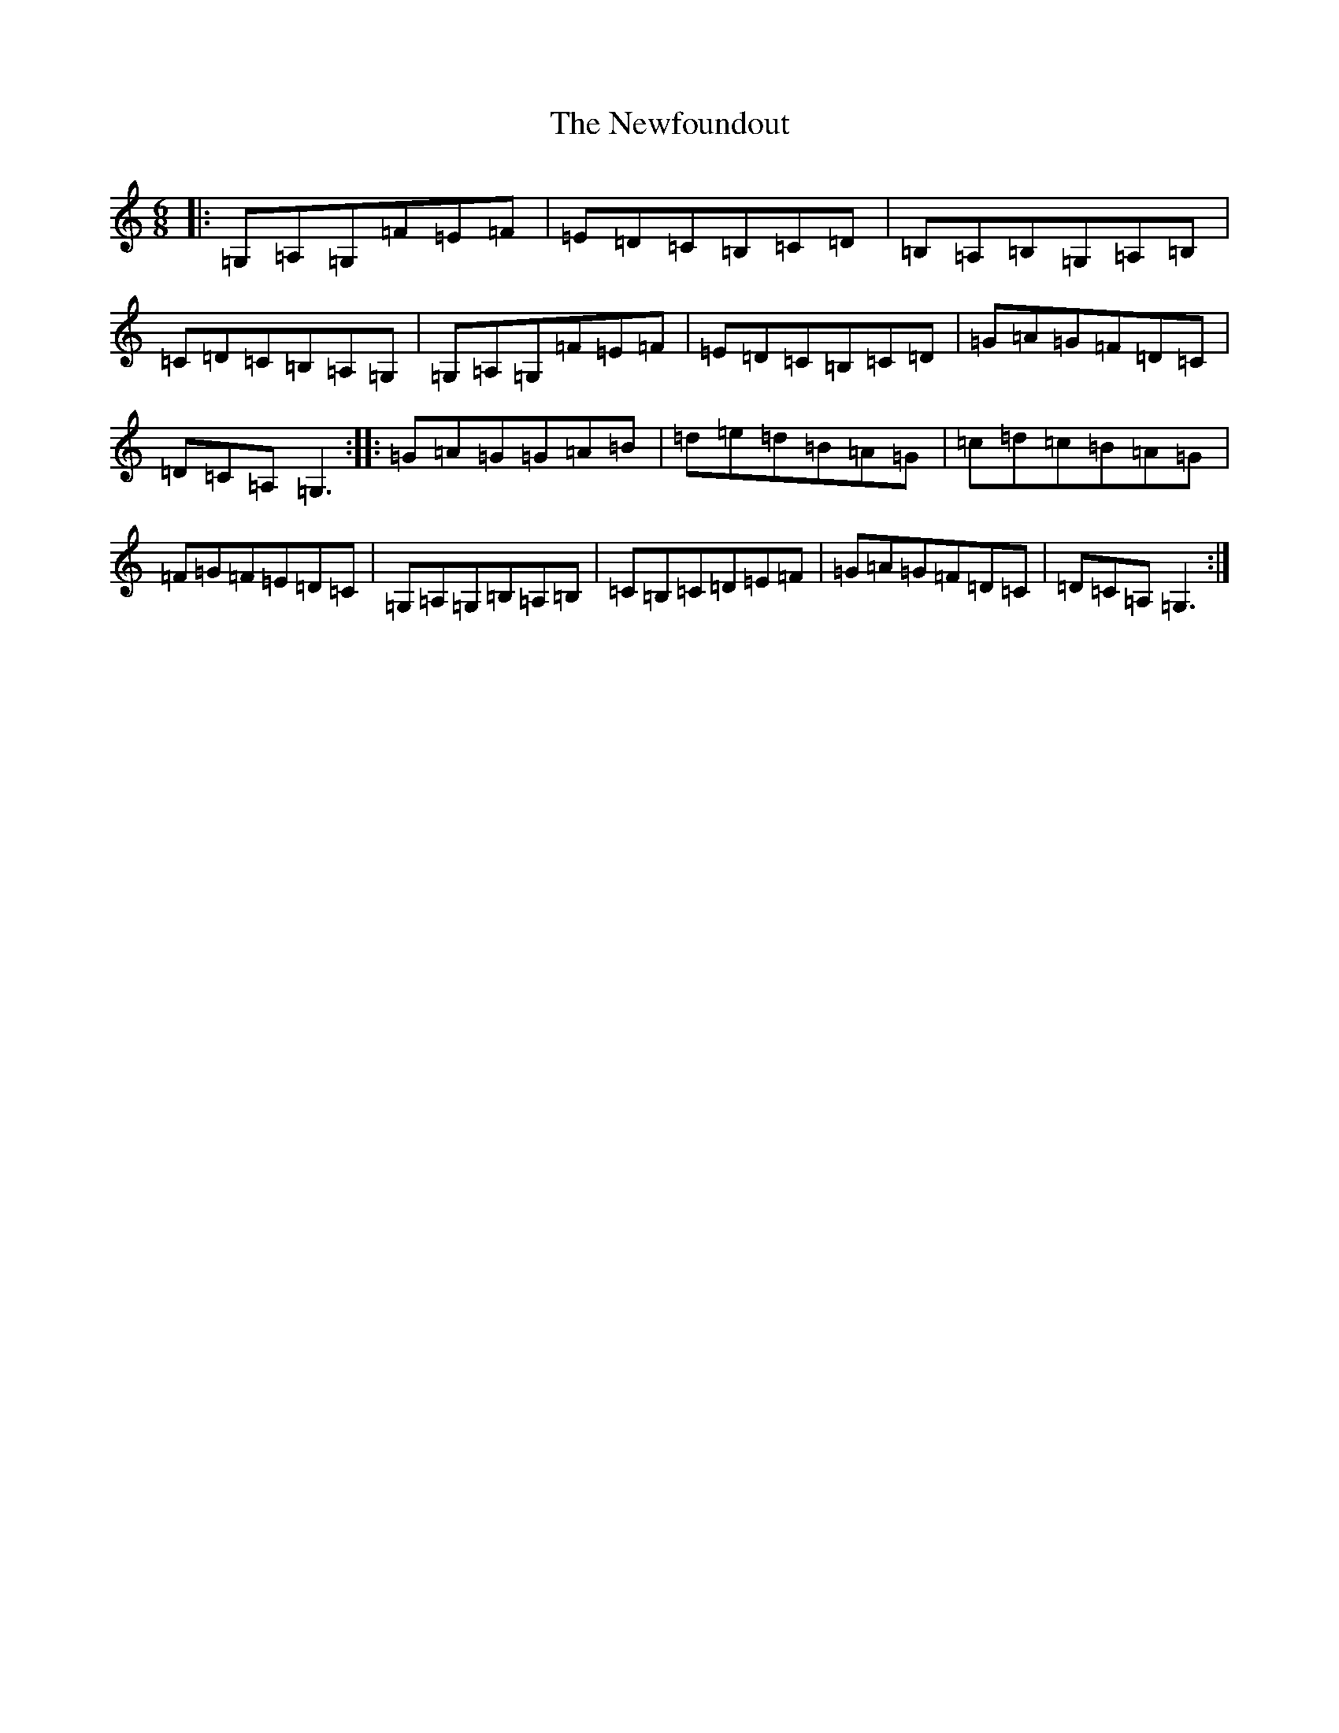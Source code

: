 X: 15462
T: Newfoundout, The
S: https://thesession.org/tunes/2962#setting2962
R: jig
M:6/8
L:1/8
K: C Major
|:=G,=A,=G,=F=E=F|=E=D=C=B,=C=D|=B,=A,=B,=G,=A,=B,|=C=D=C=B,=A,=G,|=G,=A,=G,=F=E=F|=E=D=C=B,=C=D|=G=A=G=F=D=C|=D=C=A,=G,3:||:=G=A=G=G=A=B|=d=e=d=B=A=G|=c=d=c=B=A=G|=F=G=F=E=D=C|=G,=A,=G,=B,=A,=B,|=C=B,=C=D=E=F|=G=A=G=F=D=C|=D=C=A,=G,3:|